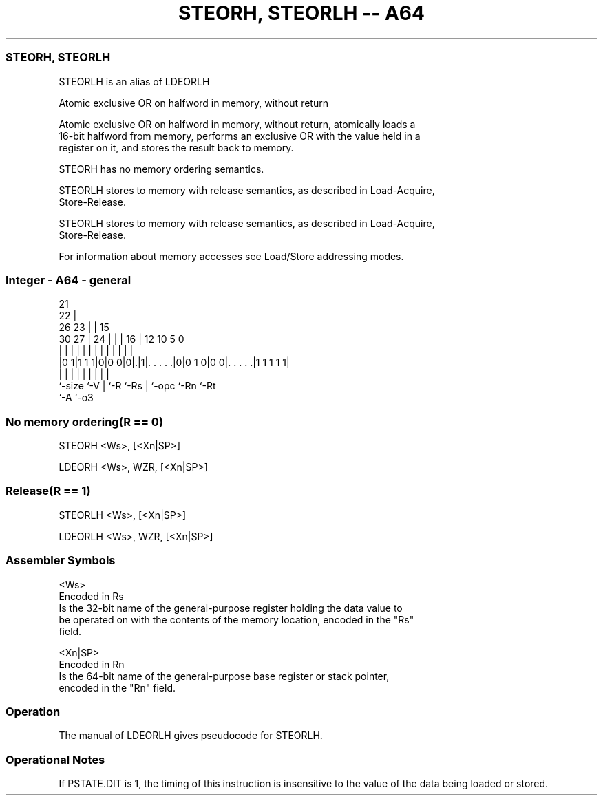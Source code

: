 .nh
.TH "STEORH, STEORLH -- A64" "7" " "  "alias" "general"
.SS STEORH, STEORLH
 STEORLH is an alias of LDEORLH

 Atomic exclusive OR on halfword in memory, without return

 Atomic exclusive OR on halfword in memory, without return, atomically loads a
 16-bit halfword from memory, performs an exclusive OR with the value held in a
 register on it, and stores the result back to memory.

 STEORH has no memory ordering semantics.

 STEORLH stores to memory with release semantics, as described in Load-Acquire,
 Store-Release.

 STEORLH stores to memory with release semantics, as described in Load-Acquire,
 Store-Release.


 For information about memory accesses see Load/Store addressing modes.



.SS Integer - A64 - general
 
                       21                                          
                     22 |                                          
             26    23 | |          15                              
     30    27 |  24 | | |        16 |    12  10         5         0
      |     | |   | | | |         | |     |   |         |         |
  |0 1|1 1 1|0|0 0|0|.|1|. . . . .|0|0 1 0|0 0|. . . . .|1 1 1 1 1|
  |         |     | |   |         | |         |         |
  `-size    `-V   | `-R `-Rs      | `-opc     `-Rn      `-Rt
                  `-A             `-o3
  
  
 
.SS No memory ordering(R == 0)
 
 STEORH  <Ws>, [<Xn|SP>]
 
 LDEORH <Ws>, WZR, [<Xn|SP>]
.SS Release(R == 1)
 
 STEORLH  <Ws>, [<Xn|SP>]
 
 LDEORLH <Ws>, WZR, [<Xn|SP>]
 

.SS Assembler Symbols

 <Ws>
  Encoded in Rs
  Is the 32-bit name of the general-purpose register holding the data value to
  be operated on with the contents of the memory location, encoded in the "Rs"
  field.

 <Xn|SP>
  Encoded in Rn
  Is the 64-bit name of the general-purpose base register or stack pointer,
  encoded in the "Rn" field.



.SS Operation

 The manual of LDEORLH gives pseudocode for STEORLH.

.SS Operational Notes

 
 If PSTATE.DIT is 1, the timing of this instruction is insensitive to the value of the data being loaded or stored.

